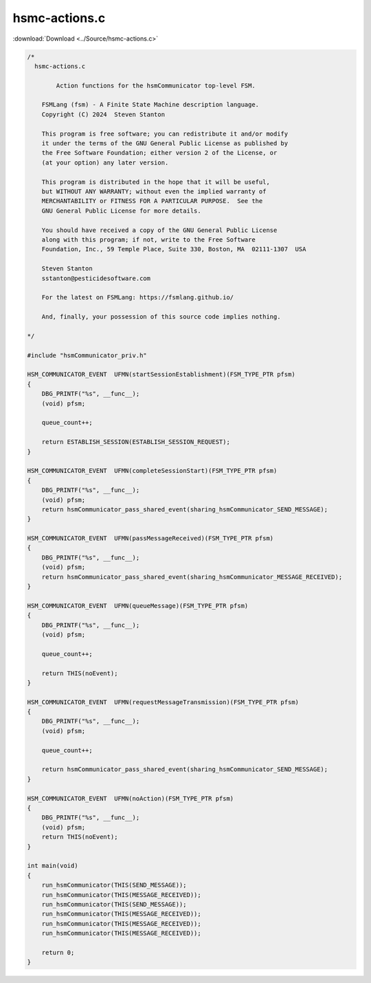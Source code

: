 =================
hsmc-actions.c
=================

:download:`Download <../Source/hsmc-actions.c>`

.. code-block:: c

	/*
	  hsmc-actions.c
	
		Action functions for the hsmCommunicator top-level FSM.
	
	    FSMLang (fsm) - A Finite State Machine description language.
	    Copyright (C) 2024  Steven Stanton
	
	    This program is free software; you can redistribute it and/or modify
	    it under the terms of the GNU General Public License as published by
	    the Free Software Foundation; either version 2 of the License, or
	    (at your option) any later version.
	
	    This program is distributed in the hope that it will be useful,
	    but WITHOUT ANY WARRANTY; without even the implied warranty of
	    MERCHANTABILITY or FITNESS FOR A PARTICULAR PURPOSE.  See the
	    GNU General Public License for more details.
	
	    You should have received a copy of the GNU General Public License
	    along with this program; if not, write to the Free Software
	    Foundation, Inc., 59 Temple Place, Suite 330, Boston, MA  02111-1307  USA
	
	    Steven Stanton
	    sstanton@pesticidesoftware.com
	
	    For the latest on FSMLang: https://fsmlang.github.io/
	
	    And, finally, your possession of this source code implies nothing.
	
	*/
	
	#include "hsmCommunicator_priv.h"
	
	HSM_COMMUNICATOR_EVENT  UFMN(startSessionEstablishment)(FSM_TYPE_PTR pfsm)
	{
	    DBG_PRINTF("%s", __func__);
	    (void) pfsm;
	
	    queue_count++;
	
	    return ESTABLISH_SESSION(ESTABLISH_SESSION_REQUEST);
	}
	
	HSM_COMMUNICATOR_EVENT  UFMN(completeSessionStart)(FSM_TYPE_PTR pfsm)
	{
	    DBG_PRINTF("%s", __func__);
	    (void) pfsm;
	    return hsmCommunicator_pass_shared_event(sharing_hsmCommunicator_SEND_MESSAGE);
	}
	
	HSM_COMMUNICATOR_EVENT  UFMN(passMessageReceived)(FSM_TYPE_PTR pfsm)
	{
	    DBG_PRINTF("%s", __func__);
	    (void) pfsm;
	    return hsmCommunicator_pass_shared_event(sharing_hsmCommunicator_MESSAGE_RECEIVED);
	}
	
	HSM_COMMUNICATOR_EVENT  UFMN(queueMessage)(FSM_TYPE_PTR pfsm)
	{
	    DBG_PRINTF("%s", __func__);
	    (void) pfsm;
	
	    queue_count++;
	
	    return THIS(noEvent);
	}
	
	HSM_COMMUNICATOR_EVENT  UFMN(requestMessageTransmission)(FSM_TYPE_PTR pfsm)
	{
	    DBG_PRINTF("%s", __func__);
	    (void) pfsm;
	
	    queue_count++;
	
	    return hsmCommunicator_pass_shared_event(sharing_hsmCommunicator_SEND_MESSAGE);
	}
	
	HSM_COMMUNICATOR_EVENT  UFMN(noAction)(FSM_TYPE_PTR pfsm)
	{
	    DBG_PRINTF("%s", __func__);
	    (void) pfsm;
	    return THIS(noEvent);
	}
	
	int main(void)
	{
	    run_hsmCommunicator(THIS(SEND_MESSAGE));
	    run_hsmCommunicator(THIS(MESSAGE_RECEIVED));
	    run_hsmCommunicator(THIS(SEND_MESSAGE));
	    run_hsmCommunicator(THIS(MESSAGE_RECEIVED));
	    run_hsmCommunicator(THIS(MESSAGE_RECEIVED));
	    run_hsmCommunicator(THIS(MESSAGE_RECEIVED));
	
	    return 0;
	}
	
